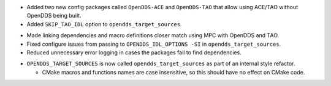 .. news-prs: 4140

.. news-start-section: Additions
.. news-start-section: CMake Config Package
- Added two new config packages called ``OpenDDS-ACE`` and ``OpenDDS-TAO`` that allow using ACE/TAO without OpenDDS being built.
- Added ``SKIP_TAO_IDL`` option to ``opendds_target_sources``.
.. news-end-section
.. news-end-section

.. news-start-section: Fixes
.. news-start-section: CMake Config Package
- Made linking dependencies and macro definitions closer match using MPC with OpenDDS and TAO.
- Fixed configure issues from passing to ``OPENDDS_IDL_OPTIONS -SI`` in ``opendds_target_sources``.
- Reduced unnecessary error logging in cases the packages fail to find dependencies.
.. news-end-section
.. news-end-section

.. news-start-section: Notes
.. news-start-section: CMake Config Package
- ``OPENDDS_TARGET_SOURCES`` is now called ``opendds_target_sources`` as part of an internal style refactor.

  - CMake macros and functions names are case insensitive, so this should have no effect on CMake code.
.. news-end-section
.. news-end-section
